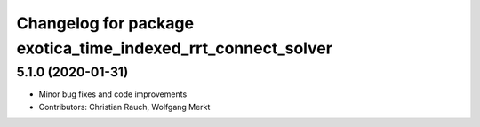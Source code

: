 ^^^^^^^^^^^^^^^^^^^^^^^^^^^^^^^^^^^^^^^^^^^^^^^^^^^^^^^^^^^^^
Changelog for package exotica_time_indexed_rrt_connect_solver
^^^^^^^^^^^^^^^^^^^^^^^^^^^^^^^^^^^^^^^^^^^^^^^^^^^^^^^^^^^^^

5.1.0 (2020-01-31)
------------------
* Minor bug fixes and code improvements
* Contributors: Christian Rauch, Wolfgang Merkt
